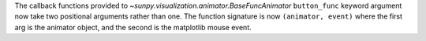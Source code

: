 The callback functions provided to
`~sunpy.visualization.animator.BaseFuncAnimator` ``button_func`` keyword
argument now take two positional arguments rather than one. The function
signature is now ``(animator, event)`` where the first arg is the animator
object, and the second is the matplotlib mouse event.
